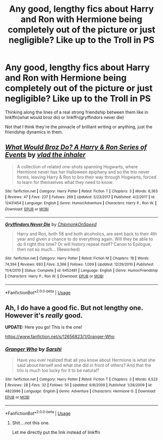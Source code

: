 #+TITLE: Any good, lengthy fics about Harry and Ron with Hermione being completely out of the picture or just negligible? Like up to the Troll in PS

* Any good, lengthy fics about Harry and Ron with Hermione being completely out of the picture or just negligible? Like up to the Troll in PS
:PROPERTIES:
:Score: 11
:DateUnix: 1561209614.0
:DateShort: 2019-Jun-22
:END:
Thinking along the lines of a real strong friendship between them like in linkffn(what would broz do) or linkffn(gryffindors never die)

Not that I think they're the pinnacle of brilliant writing or anything, just the friendship dynamics in them.


** [[https://www.fanfiction.net/s/12431454/1/][*/What Would Broz Do? A Harry & Ron Series of Events/*]] by [[https://www.fanfiction.net/u/1401424/vlad-the-inhaler][/vlad the inhaler/]]

#+begin_quote
  A collection of related one-shots spanning Hogwarts, where Hermione never has her Halloween epiphany and so the trio never forms, leaving Harry & Ron to bro their way through Hogwarts, forced to learn for themselves what they need to know.
#+end_quote

^{/Site/:} ^{fanfiction.net} ^{*|*} ^{/Category/:} ^{Harry} ^{Potter} ^{*|*} ^{/Rated/:} ^{Fiction} ^{T} ^{*|*} ^{/Chapters/:} ^{3} ^{*|*} ^{/Words/:} ^{6,363} ^{*|*} ^{/Reviews/:} ^{47} ^{*|*} ^{/Favs/:} ^{237} ^{*|*} ^{/Follows/:} ^{269} ^{*|*} ^{/Updated/:} ^{5/23/2017} ^{*|*} ^{/Published/:} ^{4/2/2017} ^{*|*} ^{/id/:} ^{12431454} ^{*|*} ^{/Language/:} ^{English} ^{*|*} ^{/Genre/:} ^{Humor/Adventure} ^{*|*} ^{/Characters/:} ^{Harry} ^{P.,} ^{Ron} ^{W.} ^{*|*} ^{/Download/:} ^{[[http://www.ff2ebook.com/old/ffn-bot/index.php?id=12431454&source=ff&filetype=epub][EPUB]]} ^{or} ^{[[http://www.ff2ebook.com/old/ffn-bot/index.php?id=12431454&source=ff&filetype=mobi][MOBI]]}

--------------

[[https://www.fanfiction.net/s/6452481/1/][*/Gryffindors Never Die/*]] by [[https://www.fanfiction.net/u/1004602/ChipmonkOnSpeed][/ChipmonkOnSpeed/]]

#+begin_quote
  Harry and Ron, both 58 and both alcoholics, are sent back to their 4th year and given a chance to do everything again. Will they be able to do it right this time? Or will history repeat itself? Canon to Epilogue, then not so much... (Reworked)
#+end_quote

^{/Site/:} ^{fanfiction.net} ^{*|*} ^{/Category/:} ^{Harry} ^{Potter} ^{*|*} ^{/Rated/:} ^{Fiction} ^{M} ^{*|*} ^{/Chapters/:} ^{18} ^{*|*} ^{/Words/:} ^{74,394} ^{*|*} ^{/Reviews/:} ^{693} ^{*|*} ^{/Favs/:} ^{3,366} ^{*|*} ^{/Follows/:} ^{1,009} ^{*|*} ^{/Updated/:} ^{12/29/2010} ^{*|*} ^{/Published/:} ^{11/4/2010} ^{*|*} ^{/Status/:} ^{Complete} ^{*|*} ^{/id/:} ^{6452481} ^{*|*} ^{/Language/:} ^{English} ^{*|*} ^{/Genre/:} ^{Humor/Friendship} ^{*|*} ^{/Characters/:} ^{Harry} ^{P.,} ^{Ron} ^{W.} ^{*|*} ^{/Download/:} ^{[[http://www.ff2ebook.com/old/ffn-bot/index.php?id=6452481&source=ff&filetype=epub][EPUB]]} ^{or} ^{[[http://www.ff2ebook.com/old/ffn-bot/index.php?id=6452481&source=ff&filetype=mobi][MOBI]]}

--------------

*FanfictionBot*^{2.0.0-beta} | [[https://github.com/tusing/reddit-ffn-bot/wiki/Usage][Usage]]
:PROPERTIES:
:Author: FanfictionBot
:Score: 3
:DateUnix: 1561209634.0
:DateShort: 2019-Jun-22
:END:


** Ah, I do have a good fic. But not lengthy one. However it's /really/ good.

*UPDATE:* Here you go! This is the one!

[[https://www.fanfiction.net/s/12656823/1/Granger-Who]]
:PROPERTIES:
:Author: QuotablePatella
:Score: 6
:DateUnix: 1561216893.0
:DateShort: 2019-Jun-22
:END:

*** [[https://www.fanfiction.net/s/4823996/1/][*/Granger Who/*]] by [[https://www.fanfiction.net/u/777091/Sarshi][/Sarshi/]]

#+begin_quote
  Have you ever realized that all you know about Hermione is what she said about herself and what she did in front of others? And that the trio is much too lucky for it to be natural?
#+end_quote

^{/Site/:} ^{fanfiction.net} ^{*|*} ^{/Category/:} ^{Harry} ^{Potter} ^{*|*} ^{/Rated/:} ^{Fiction} ^{T} ^{*|*} ^{/Chapters/:} ^{3} ^{*|*} ^{/Words/:} ^{6,523} ^{*|*} ^{/Reviews/:} ^{28} ^{*|*} ^{/Favs/:} ^{32} ^{*|*} ^{/Follows/:} ^{50} ^{*|*} ^{/Updated/:} ^{6/8/2009} ^{*|*} ^{/Published/:} ^{1/28/2009} ^{*|*} ^{/id/:} ^{4823996} ^{*|*} ^{/Language/:} ^{English} ^{*|*} ^{/Genre/:} ^{Adventure} ^{*|*} ^{/Characters/:} ^{Hermione} ^{G.} ^{*|*} ^{/Download/:} ^{[[http://www.ff2ebook.com/old/ffn-bot/index.php?id=4823996&source=ff&filetype=epub][EPUB]]} ^{or} ^{[[http://www.ff2ebook.com/old/ffn-bot/index.php?id=4823996&source=ff&filetype=mobi][MOBI]]}

--------------

*FanfictionBot*^{2.0.0-beta} | [[https://github.com/tusing/reddit-ffn-bot/wiki/Usage][Usage]]
:PROPERTIES:
:Author: FanfictionBot
:Score: 1
:DateUnix: 1561216916.0
:DateShort: 2019-Jun-22
:END:

**** Shit....not this one.

Let me directly put the link instead of linkffn
:PROPERTIES:
:Author: QuotablePatella
:Score: 1
:DateUnix: 1561217121.0
:DateShort: 2019-Jun-22
:END:
